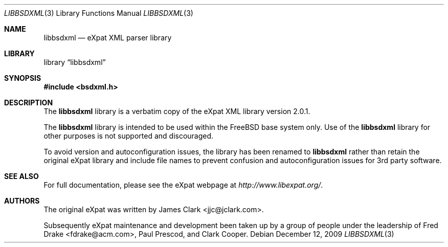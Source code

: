 .\"-
.\" Copyright (c) 2002 Poul-Henning Kamp
.\" All rights reserved.
.\"
.\" Redistribution and use in source and binary forms, with or without
.\" modification, are permitted provided that the following conditions
.\" are met:
.\" 1. Redistributions of source code must retain the above copyright
.\"    notice, this list of conditions and the following disclaimer.
.\" 2. Redistributions in binary form must reproduce the above copyright
.\"    notice, this list of conditions and the following disclaimer in the
.\"    documentation and/or other materials provided with the distribution.
.\"
.\" THIS SOFTWARE IS PROVIDED BY THE AUTHOR AND CONTRIBUTORS ``AS IS'' AND
.\" ANY EXPRESS OR IMPLIED WARRANTIES, INCLUDING, BUT NOT LIMITED TO, THE
.\" IMPLIED WARRANTIES OF MERCHANTABILITY AND FITNESS FOR A PARTICULAR PURPOSE
.\" ARE DISCLAIMED.  IN NO EVENT SHALL THE AUTHOR OR CONTRIBUTORS BE LIABLE
.\" FOR ANY DIRECT, INDIRECT, INCIDENTAL, SPECIAL, EXEMPLARY, OR CONSEQUENTIAL
.\" DAMAGES (INCLUDING, BUT NOT LIMITED TO, PROCUREMENT OF SUBSTITUTE GOODS
.\" OR SERVICES; LOSS OF USE, DATA, OR PROFITS; OR BUSINESS INTERRUPTION)
.\" HOWEVER CAUSED AND ON ANY THEORY OF LIABILITY, WHETHER IN CONTRACT, STRICT
.\" LIABILITY, OR TORT (INCLUDING NEGLIGENCE OR OTHERWISE) ARISING IN ANY WAY
.\" OUT OF THE USE OF THIS SOFTWARE, EVEN IF ADVISED OF THE POSSIBILITY OF
.\" SUCH DAMAGE.
.\"
.\" $FreeBSD: src/lib/libexpat/libbsdxml.3,v 1.6 2009/12/28 18:51:26 delphij Exp $
.\"/
.Dd December 12, 2009
.Dt LIBBSDXML 3
.Os
.Sh NAME
.Nm libbsdxml
.Nd eXpat XML parser library
.Sh LIBRARY
.Lb libbsdxml
.Sh SYNOPSIS
.In bsdxml.h
.Sh DESCRIPTION
The
.Nm
library is a verbatim copy of the eXpat XML library version 2.0.1.
.Pp
The
.Nm
library is intended to be used within the
.Fx
base system only.
Use of the
.Nm
library for other purposes is not supported and discouraged.
.Pp
To avoid version and autoconfiguration issues, the library has been
renamed to
.Nm
rather than retain the original eXpat library and include file names
to prevent confusion and autoconfiguration issues for 3rd party
software.
.Sh SEE ALSO
For full documentation, please see the eXpat webpage at
.Pa http://www.libexpat.org/ .
.Sh AUTHORS
.An -nosplit
The original eXpat was written by
.An James Clark Aq jjc@jclark.com .
.Pp
Subsequently eXpat maintenance and development been taken up by a group
of people under the leadership of
.An Fred Drake Aq fdrake@acm.com ,
.An Paul Prescod ,
and
.An Clark Cooper .
